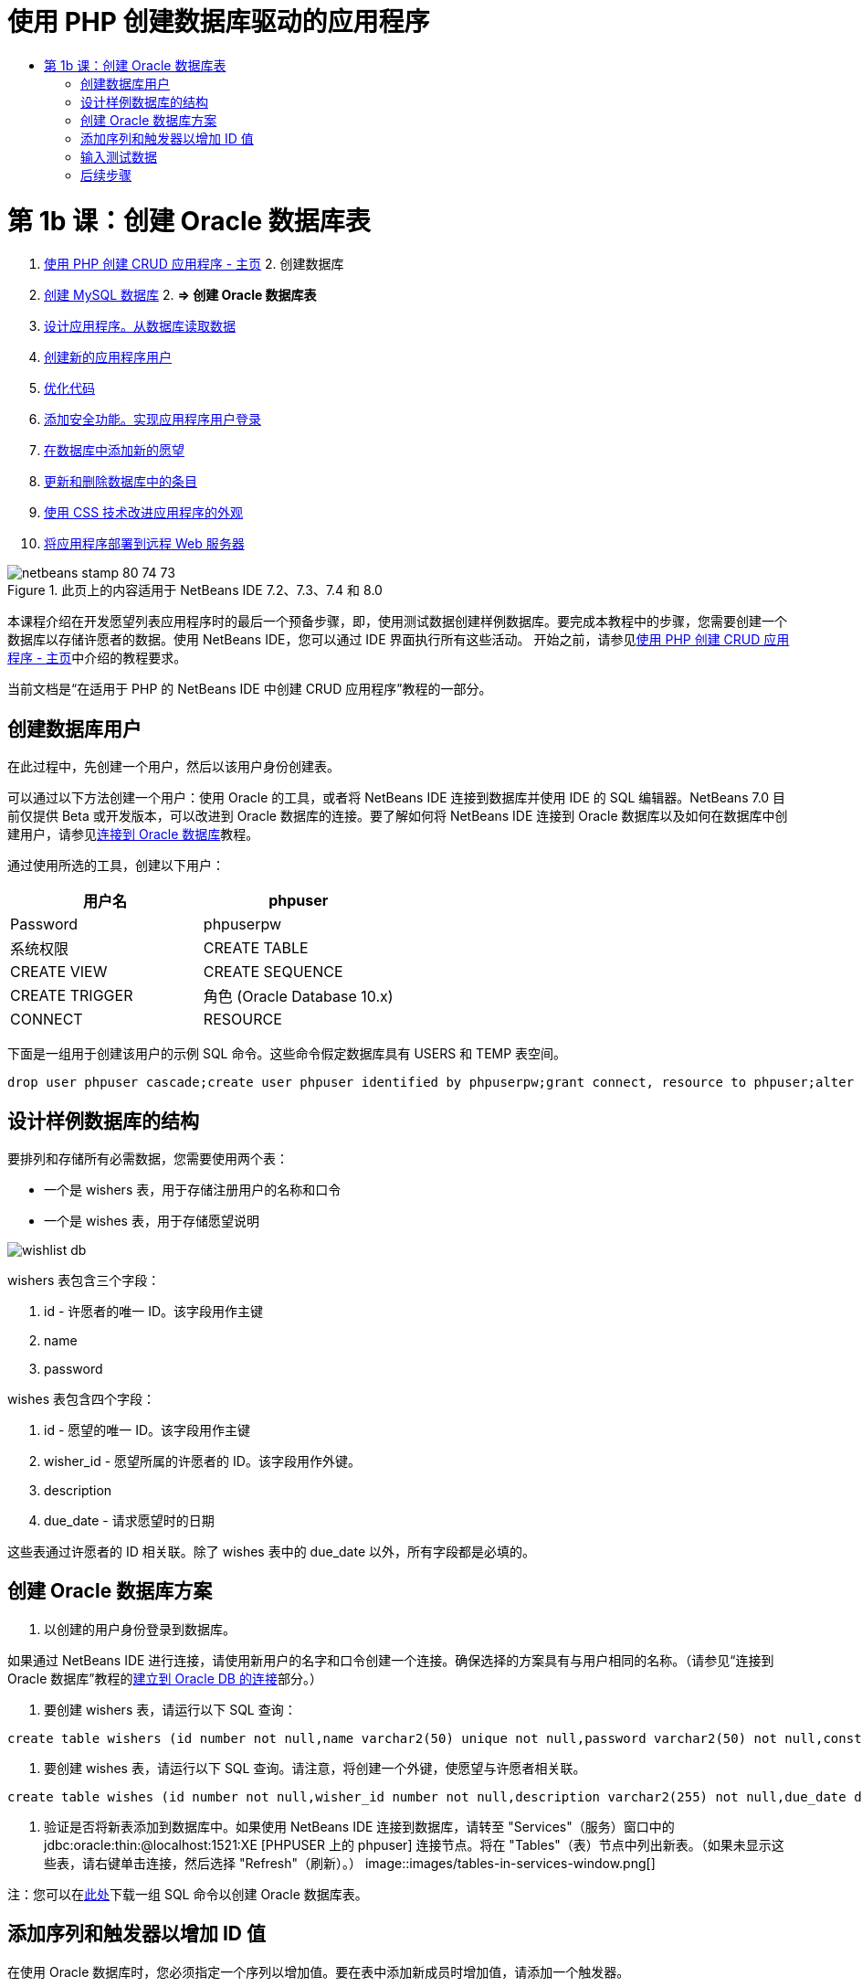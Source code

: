 // 
//     Licensed to the Apache Software Foundation (ASF) under one
//     or more contributor license agreements.  See the NOTICE file
//     distributed with this work for additional information
//     regarding copyright ownership.  The ASF licenses this file
//     to you under the Apache License, Version 2.0 (the
//     "License"); you may not use this file except in compliance
//     with the License.  You may obtain a copy of the License at
// 
//       http://www.apache.org/licenses/LICENSE-2.0
// 
//     Unless required by applicable law or agreed to in writing,
//     software distributed under the License is distributed on an
//     "AS IS" BASIS, WITHOUT WARRANTIES OR CONDITIONS OF ANY
//     KIND, either express or implied.  See the License for the
//     specific language governing permissions and limitations
//     under the License.
//

= 使用 PHP 创建数据库驱动的应用程序
:jbake-type: tutorial
:jbake-tags: tutorials 
:jbake-status: published
:syntax: true
:source-highlighter: pygments
:toc: left
:toc-title:
:description: 使用 PHP 创建数据库驱动的应用程序 - Apache NetBeans
:keywords: Apache NetBeans, Tutorials, 使用 PHP 创建数据库驱动的应用程序

= 第 1b 课：创建 Oracle 数据库表
:jbake-type: tutorial
:jbake-tags: tutorials 
:jbake-status: published
:syntax: true
:source-highlighter: pygments
:toc: left
:toc-title:
:description: 第 1b 课：创建 Oracle 数据库表 - Apache NetBeans
:keywords: Apache NetBeans, Tutorials, 第 1b 课：创建 Oracle 数据库表



1. link:wish-list-tutorial-main-page.html[+使用 PHP 创建 CRUD 应用程序 - 主页+]
2. 
创建数据库

1. link:wish-list-lesson1.html[+创建 MySQL 数据库+]
2. 
*=> 创建 Oracle 数据库表*

3. link:wish-list-lesson2.html[+设计应用程序。从数据库读取数据+]
4. link:wish-list-lesson3.html[+创建新的应用程序用户+]
5. link:wish-list-lesson4.html[+优化代码+]
6. link:wish-list-lesson5.html[+添加安全功能。实现应用程序用户登录+]
7. link:wish-list-lesson6.html[+在数据库中添加新的愿望+]
8. link:wish-list-lesson7.html[+更新和删除数据库中的条目+]
9. link:wish-list-lesson8.html[+使用 CSS 技术改进应用程序的外观+]
10. link:wish-list-lesson9.html[+将应用程序部署到远程 Web 服务器+]

image::images/netbeans-stamp-80-74-73.png[title="此页上的内容适用于 NetBeans IDE 7.2、7.3、7.4 和 8.0"]

本课程介绍在开发愿望列表应用程序时的最后一个预备步骤，即，使用测试数据创建样例数据库。要完成本教程中的步骤，您需要创建一个数据库以存储许愿者的数据。使用 NetBeans IDE，您可以通过 IDE 界面执行所有这些活动。
开始之前，请参见link:wish-list-tutorial-main-page.html[+使用 PHP 创建 CRUD 应用程序 - 主页+]中介绍的教程要求。

当前文档是“在适用于 PHP 的 NetBeans IDE 中创建 CRUD 应用程序”教程的一部分。



== 创建数据库用户

在此过程中，先创建一个用户，然后以该用户身份创建表。

可以通过以下方法创建一个用户：使用 Oracle 的工具，或者将 NetBeans IDE 连接到数据库并使用 IDE 的 SQL 编辑器。NetBeans 7.0 目前仅提供 Beta 或开发版本，可以改进到 Oracle 数据库的连接。要了解如何将 NetBeans IDE 连接到 Oracle 数据库以及如何在数据库中创建用户，请参见link:../ide/oracle-db.html[+连接到 Oracle 数据库+]教程。

通过使用所选的工具，创建以下用户：

|===
|用户名 |phpuser 

|Password |phpuserpw 

|系统权限 |CREATE TABLE 

|CREATE VIEW 

|CREATE SEQUENCE 

|CREATE TRIGGER 

|角色 (Oracle Database 10.x) |CONNECT 

|RESOURCE 
|===

下面是一组用于创建该用户的示例 SQL 命令。这些命令假定数据库具有 USERS 和 TEMP 表空间。


[source,java]
----

drop user phpuser cascade;create user phpuser identified by phpuserpw;grant connect, resource to phpuser;alter user phpuser default tablespace users temporary tablespace temp account unlock; 
----


== 设计样例数据库的结构

要排列和存储所有必需数据，您需要使用两个表：

* 一个是 wishers 表，用于存储注册用户的名称和口令
* 一个是 wishes 表，用于存储愿望说明

image::images/wishlist-db.png[]

wishers 表包含三个字段：

1. id - 许愿者的唯一 ID。该字段用作主键
2. name
3. password

wishes 表包含四个字段：

1. id - 愿望的唯一 ID。该字段用作主键
2. wisher_id - 愿望所属的许愿者的 ID。该字段用作外键。
3. description
4. due_date - 请求愿望时的日期

这些表通过许愿者的 ID 相关联。除了 wishes 表中的 due_date 以外，所有字段都是必填的。


== 创建 Oracle 数据库方案

1. 以创建的用户身份登录到数据库。

如果通过 NetBeans IDE 进行连接，请使用新用户的名字和口令创建一个连接。确保选择的方案具有与用户相同的名称。（请参见“连接到 Oracle 数据库”教程的link:../ide/oracle-db.html#connect[+建立到 Oracle DB 的连接+]部分。）

2. 要创建 wishers 表，请运行以下 SQL 查询：

[source,java]
----

create table wishers (id number not null,name varchar2(50) unique not null,password varchar2(50) not null,constraint wishers_pk primary key(id));
----
3. 要创建 wishes 表，请运行以下 SQL 查询。请注意，将创建一个外键，使愿望与许愿者相关联。

[source,java]
----

create table wishes (id number not null,wisher_id number not null,description varchar2(255) not null,due_date date,constraint wishes_pk primary key(id),constraint wishes_fk1 foreign key(wisher_id) references wishers(id));
----
4. 验证是否将新表添加到数据库中。如果使用 NetBeans IDE 连接到数据库，请转至 "Services"（服务）窗口中的 jdbc:oracle:thin:@localhost:1521:XE [PHPUSER 上的 phpuser] 连接节点。将在 "Tables"（表）节点中列出新表。（如果未显示这些表，请右键单击连接，然后选择 "Refresh"（刷新）。） 
image::images/tables-in-services-window.png[]

注：您可以在link:https://netbeans.org/projects/www/downloads/download/php%252FSQL-files-for-Oracle.zip[+此处+]下载一组 SQL 命令以创建 Oracle 数据库表。


== 添加序列和触发器以增加 ID 值

在使用 Oracle 数据库时，您必须指定一个序列以增加值。要在表中添加新成员时增加值，请添加一个触发器。

1. 要为 wishers 表添加序列，请运行以下 SQL 命令：

[source,java]
----

create sequence wishers_id_seq start with 1 increment by 1;
----
2. 要在添加新的许愿者时在 wishers 表的 ID 列上触发序列，请运行以下 SQL 命令：

[source,java]
----

create or replace trigger wishers_insertbefore insert on wishersfor each rowbeginselect wishers_id_seq.nextval into :new.id from dual;end;/
----
3. 为 wishes 表添加一个序列。

[source,java]
----

create sequence wishes_id_seq start with 1 increment by 1;
----
4. 添加一个触发器，以便在添加新的愿望时在 wishes 表的 ID 列上运行序列。

[source,java]
----

create or replace trigger wishes_insertbefore insert on wishesfor each rowbeginselect wishes_id_seq.nextval into :new.id from dual;end;/
----

注：您可以在link:https://netbeans.org/projects/www/downloads/download/php%252FSQL-files-for-Oracle.zip[+此处+]下载一组 SQL 命令以创建 Oracle 数据库表。


== 输入测试数据

要测试应用程序，您需要使用数据库中的某些数据。下面的示例说明了如何添加两个许愿者和四个愿望。

1. 添加一个名为 Tom 且口令为 tomcat 的许愿者。

[source,java]
----

insert into wishers (name, password) values ('Tom','tomcat');
----
2. 添加一个名为 Jerry 且口令为 jerrymouse 的许愿者。

[source,java]
----

insert into wishers (name, password) values ('Jerry', 'jerrymouse');commit;
----
3. 添加愿望。

[source,java]
----

insert into wishes (wisher_id, description, due_date) values (1, 'Sausage', to_date('2008-04-01', 'YYYY-MM-DD'));insert into wishes (wisher_id, description) values (1, 'Icecream');insert into wishes (wisher_id, description, due_date) values (2, 'Cheese', to_date('2008-05-01', 'YYYY-MM-DD'));insert into wishes (wisher_id, description)values (2, 'Candle');commit;
----
4. 验证是否添加了测试数据。如果使用 NetBeans IDE 查看测试数据，请在相关表上单击鼠标右键，然后从上下文菜单中选择 "View Data"（查看数据）。 
image::images/view-test-data.png[]

要大致了解数据库原理和设计模式，请查阅以下教程：link:http://www.tekstenuitleg.net/en/articles/database_design_tutorial/1[+http://www.tekstenuitleg.net/en/articles/database_design_tutorial/1+]。

有关 Oracle  ``CREATE TABLE``  语句语法的详细信息，请参见 link:http://download.oracle.com/docs/cd/B19306_01/server.102/b14200/statements_7002.htm[+http://download.oracle.com/docs/cd/B19306_01/server.102/b14200/statements_7002.htm+]。

注：您可以在link:https://netbeans.org/projects/www/downloads/download/php%252FSQL-files-for-Oracle.zip[+此处+]下载一组 SQL 命令以创建 Oracle 数据库表。


== 后续步骤

link:wish-list-lesson2.html[+下一课 >>+]

link:wish-list-tutorial-main-page.html[+返回到教程主页+]


link:/about/contact_form.html?to=3&subject=Feedback:%20PHP%20Wish%20List%20CRUD%201:%20Create%20Oracle%20Database%20Tables[+请将您的反馈意见发送给我们+]


要发送意见和建议、获得支持以及随时了解 NetBeans IDE PHP 开发功能的最新开发情况，请link:../../../community/lists/top.html[+加入 users@php.netbeans.org 邮件列表+]。

link:../../trails/php.html[+返回至 PHP 学习资源+]

